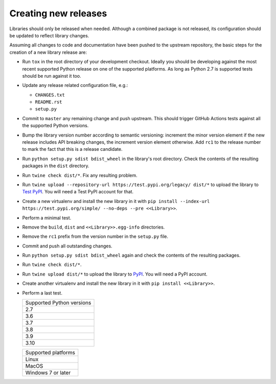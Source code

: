 .. nxpy documentation ----------------------------------------------------------

.. Copyright Nicola Musatti 2017 - 2021
.. Use, modification, and distribution are subject to the Boost Software
.. License, Version 1.0. (See accompanying file LICENSE.txt or copy at
.. http://www.boost.org/LICENSE_1_0.txt)

.. See https://github.com/nmusatti/nxpy. ---------------------------------------

Creating new releases
=====================

Libraries should only be released when needed. Although a combined package is not released, its
configuration should be updated to reflect library changes.

Assuming all changes to code and documentation have been pushed to the upstream repository, the
basic steps for the creation of a new library release are:

* Run ``tox`` in the root directory of your development checkout. Ideally you should be developing
  against the most recent supported Python release on one of the supported platforms. As long as
  Python 2.7 is supported tests should be run against it too.
* Update any release related configuration file, e.g.:

  + ``CHANGES.txt``
  + ``README.rst``
  + ``setup.py``

* Commit to ``master`` any remaining change and push upstream. This should trigger GitHub Actions
  tests against all the supported Python versions.
* Bump the library version number according to semantic versioning: increment the minor version
  element if the new release includes API breaking changes, the increment version element otherwise.
  Add ``rc1`` to the release number to mark the fact that this is a release candidate.
* Run ``python setup.py sdist bdist_wheel`` in the library's root directory. Check the contents of
  the resulting packages in the ``dist`` directory.
* Run ``twine check dist/*``. Fix any resulting problem.
* Run ``twine upload --repository-url https://test.pypi.org/legacy/ dist/*`` to upload the library
  to `Test PyPI`_. You will need a Test PyPI account for that.
* Create a new virtualenv and install the new library in it with
  ``pip install --index-url https://test.pypi.org/simple/ --no-deps --pre <<Library>>``.
* Perform a minimal test.
* Remove the ``build``, ``dist`` and ``<<Library>>.egg-info`` directories.
* Remove the ``rc1`` prefix from the version number in the ``setup.py`` file.
* Commit and push all outstanding changes.
* Run ``python setup.py sdist bdist_wheel`` again and check the contents of the resulting packages.
* Run ``twine check dist/*``.
* Run ``twine upload dist/*`` to upload the library to `PyPI`_. You will need a PyPI account.
* Create another virtualenv and install the new library in it with ``pip install <<Library>>``.
* Perform a last test.

  +---------------------------+
  | Supported Python versions |
  +---------------------------+
  | 2.7                       |
  +---------------------------+
  | 3.6                       |
  +---------------------------+
  | 3.7                       |
  +---------------------------+
  | 3.8                       |
  +---------------------------+
  | 3.9                       |
  +---------------------------+
  | 3.10                      |
  +---------------------------+

  +---------------------------+
  | Supported platforms       |
  +---------------------------+
  | Linux                     |
  +---------------------------+
  | MacOS                     |
  +---------------------------+
  | Windows 7 or later        |
  +---------------------------+


.. _PyPI: https://pypi.org/
.. _Test PyPI: https://test.pypi.org/
